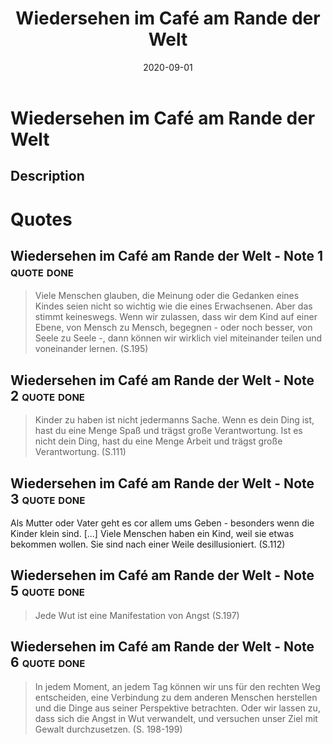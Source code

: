 :PROPERTIES:
:ID:       23dce041-3286-4251-9eb0-399ab8f93c2e
:END:
#+title: Wiedersehen im Café am Rande der Welt
#+filetags: book
#+date: 2020-09-01

* Wiedersehen im Café am Rande der Welt
:PROPERTIES:
:FINISHED: 2020-09
:END:
** Description
* Quotes
** Wiedersehen im Café am Rande der Welt - Note 1                              :quote:done:
#+begin_quote
Viele Menschen glauben, die Meinung oder die Gedanken eines Kindes seien nicht so wichtig wie die eines Erwachsenen. Aber das stimmt keineswegs. Wenn wir zulassen, dass wir dem Kind auf einer Ebene, von Mensch zu Mensch, begegnen - oder noch besser, von Seele zu Seele -, dann können wir wirklich viel miteinander teilen und voneinander lernen. (S.195)
#+end_quote

** Wiedersehen im Café am Rande der Welt - Note 2                              :quote:done:
#+begin_quote
Kinder zu haben ist nicht jedermanns Sache. Wenn es dein Ding ist, hast du eine Menge Spaß und trägst große Verantwortung. Ist es nicht dein Ding, hast du eine Menge Arbeit und trägst große Verantwortung. (S.111)
#+end_quote

** Wiedersehen im Café am Rande der Welt - Note 3                              :quote:done:
Als Mutter oder Vater geht es cor allem ums Geben - besonders wenn die Kinder
klein sind. [...] Viele Menschen haben ein Kind, weil sie etwas bekommen wollen.
Sie sind nach einer Weile desillusioniert. (S.112)

** Wiedersehen im Café am Rande der Welt - Note 5                              :quote:done:
#+begin_quote
Jede Wut ist eine Manifestation von Angst (S.197)
#+end_quote

** Wiedersehen im Café am Rande der Welt - Note 6                              :quote:done:
#+begin_quote
In jedem Moment, an jedem Tag können wir uns für den rechten Weg entscheiden, eine Verbindung zu dem anderen Menschen herstellen und die Dinge aus seiner Perspektive betrachten. Oder wir lassen zu, dass sich die Angst in Wut verwandelt, und versuchen unser Ziel mit Gewalt durchzusetzen. (S. 198-199)
#+end_quote
